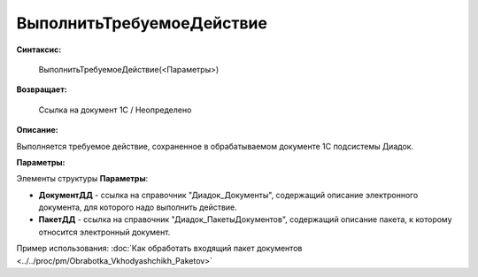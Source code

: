 
ВыполнитьТребуемоеДействие
==========================

**Синтаксис:**

    ВыполнитьТребуемоеДействие(<Параметры>)

**Возвращает:**

    Ссылка на документ 1С / Неопределено

**Описание:**

Выполняется требуемое действие, сохраненное в обрабатываемом документе 1С подсистемы Диадок.

**Параметры:**

Элементы структуры **Параметры**:

* **ДокументДД** - ссылка на справочник "Диадок_Документы", содержащий описание электронного документа, для которого надо выполнить действие.
* **ПакетДД** - ссылка на справочник "Диадок_ПакетыДокументов", содержащий описание пакета, к которому относится электронный документ.

Пример использования: :doc:`Как обработать входящий пакет документов <../../proc/pm/Obrabotka_Vkhodyashchikh_Paketov>`
